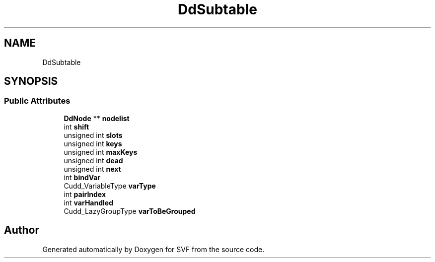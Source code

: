 .TH "DdSubtable" 3 "Sun Feb 14 2021" "SVF" \" -*- nroff -*-
.ad l
.nh
.SH NAME
DdSubtable
.SH SYNOPSIS
.br
.PP
.SS "Public Attributes"

.in +1c
.ti -1c
.RI "\fBDdNode\fP ** \fBnodelist\fP"
.br
.ti -1c
.RI "int \fBshift\fP"
.br
.ti -1c
.RI "unsigned int \fBslots\fP"
.br
.ti -1c
.RI "unsigned int \fBkeys\fP"
.br
.ti -1c
.RI "unsigned int \fBmaxKeys\fP"
.br
.ti -1c
.RI "unsigned int \fBdead\fP"
.br
.ti -1c
.RI "unsigned int \fBnext\fP"
.br
.ti -1c
.RI "int \fBbindVar\fP"
.br
.ti -1c
.RI "Cudd_VariableType \fBvarType\fP"
.br
.ti -1c
.RI "int \fBpairIndex\fP"
.br
.ti -1c
.RI "int \fBvarHandled\fP"
.br
.ti -1c
.RI "Cudd_LazyGroupType \fBvarToBeGrouped\fP"
.br
.in -1c

.SH "Author"
.PP 
Generated automatically by Doxygen for SVF from the source code\&.
